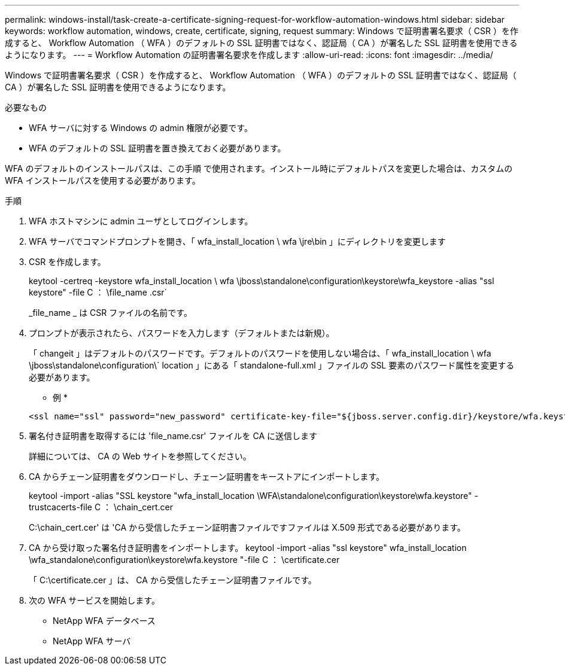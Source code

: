 ---
permalink: windows-install/task-create-a-certificate-signing-request-for-workflow-automation-windows.html 
sidebar: sidebar 
keywords: workflow automation, windows, create, certificate, signing, request 
summary: Windows で証明書署名要求（ CSR ）を作成すると、 Workflow Automation （ WFA ）のデフォルトの SSL 証明書ではなく、認証局（ CA ）が署名した SSL 証明書を使用できるようになります。 
---
= Workflow Automation の証明書署名要求を作成します
:allow-uri-read: 
:icons: font
:imagesdir: ../media/


[role="lead"]
Windows で証明書署名要求（ CSR ）を作成すると、 Workflow Automation （ WFA ）のデフォルトの SSL 証明書ではなく、認証局（ CA ）が署名した SSL 証明書を使用できるようになります。

.必要なもの
* WFA サーバに対する Windows の admin 権限が必要です。
* WFA のデフォルトの SSL 証明書を置き換えておく必要があります。


WFA のデフォルトのインストールパスは、この手順 で使用されます。インストール時にデフォルトパスを変更した場合は、カスタムの WFA インストールパスを使用する必要があります。

.手順
. WFA ホストマシンに admin ユーザとしてログインします。
. WFA サーバでコマンドプロンプトを開き、「 wfa_install_location \ wfa \jre\bin 」にディレクトリを変更します
. CSR を作成します。
+
keytool -certreq -keystore wfa_install_location \ wfa \jboss\standalone\configuration\keystore\wfa_keystore -alias "ssl keystore" -file C ： \file_name .csr`

+
_file_name _ は CSR ファイルの名前です。

. プロンプトが表示されたら、パスワードを入力します（デフォルトまたは新規）。
+
「 changeit 」はデフォルトのパスワードです。デフォルトのパスワードを使用しない場合は、「 wfa_install_location \ wfa \jboss\standalone\configuration\` location 」にある「 standalone-full.xml 」ファイルの SSL 要素のパスワード属性を変更する必要があります。

+
* 例 *

+
[listing]
----
<ssl name="ssl" password="new_password" certificate-key-file="${jboss.server.config.dir}/keystore/wfa.keystore"
----
. 署名付き証明書を取得するには 'file_name.csr' ファイルを CA に送信します
+
詳細については、 CA の Web サイトを参照してください。

. CA からチェーン証明書をダウンロードし、チェーン証明書をキーストアにインポートします。
+
keytool -import -alias "SSL keystore "wfa_install_location \WFA\standalone\configuration\keystore\wfa.keystore" -trustcacerts-file C ： \chain_cert.cer

+
C:\chain_cert.cer' は 'CA から受信したチェーン証明書ファイルですファイルは X.509 形式である必要があります。

. CA から受け取った署名付き証明書をインポートします。 keytool -import -alias "ssl keystore" wfa_install_location \wfa_standalone\configuration\keystore\wfa.keystore "-file C ： \certificate.cer
+
「 C:\certificate.cer 」は、 CA から受信したチェーン証明書ファイルです。

. 次の WFA サービスを開始します。
+
** NetApp WFA データベース
** NetApp WFA サーバ



